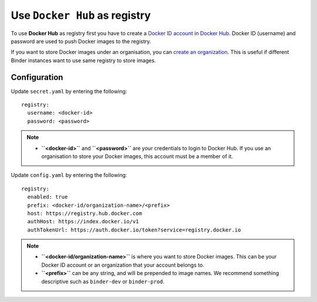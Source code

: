 .. _use-docker-hub:

Use ``Docker Hub`` as registry
==============================

To use **Docker Hub** as registry first you have to create a
`Docker ID account <https://docs.docker.com/docker-id/>`_
in `Docker Hub <https://hub.docker.com/>`_.
Docker ID (username) and password are used to push Docker images to the registry.

If you want to store Docker images under an organisation, you can
`create an organization <https://docs.docker.com/docker-hub/orgs/>`_.
This is useful if different Binder instances want to use same registry to store images.

Configuration
-------------

Update ``secret.yaml`` by entering the following::

  registry:
    username: <docker-id>
    password: <password>

.. note::

   * **``<docker-id>``** and **``<password>``** are your credentials to login to Docker Hub.
     If you use an organisation to store your Docker images, this account must be a member of it.

Update ``config.yaml`` by entering the following::

  registry:
    enabled: true
    prefix: <docker-id/organization-name>/<prefix>
    host: https://registry.hub.docker.com
    authHost: https://index.docker.io/v1
    authTokenUrl: https://auth.docker.io/token?service=registry.docker.io

.. note::

   * **``<docker-id/organization-name>``** is where you want to store Docker images.
     This can be your Docker ID account or an organization that your account belongs to.
   * **``<prefix>``** can be any string, and will be prepended to image names. We
     recommend something descriptive such as ``binder-dev`` or ``binder-prod``.
